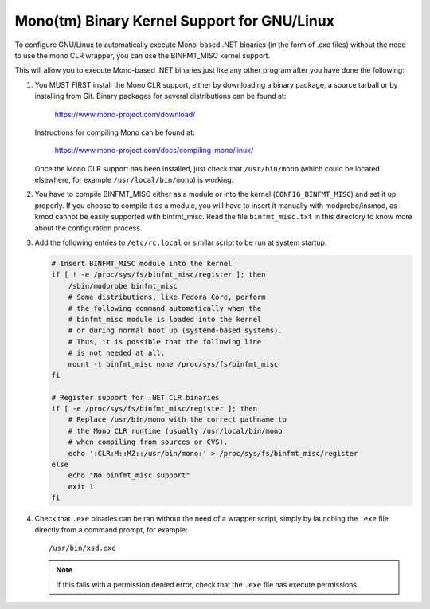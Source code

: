 Mono(tm) Binary Kernel Support for GNU/Linux
-----------------------------------------

To configure GNU/Linux to automatically execute Mono-based .NET binaries
(in the form of .exe files) without the need to use the mono CLR
wrapper, you can use the BINFMT_MISC kernel support.

This will allow you to execute Mono-based .NET binaries just like any
other program after you have done the following:

1) You MUST FIRST install the Mono CLR support, either by downloading
   a binary package, a source tarball or by installing from Git. Binary
   packages for several distributions can be found at:

	https://www.mono-project.com/download/

   Instructions for compiling Mono can be found at:

	https://www.mono-project.com/docs/compiling-mono/linux/

   Once the Mono CLR support has been installed, just check that
   ``/usr/bin/mono`` (which could be located elsewhere, for example
   ``/usr/local/bin/mono``) is working.

2) You have to compile BINFMT_MISC either as a module or into
   the kernel (``CONFIG_BINFMT_MISC``) and set it up properly.
   If you choose to compile it as a module, you will have
   to insert it manually with modprobe/insmod, as kmod
   cannot be easily supported with binfmt_misc.
   Read the file ``binfmt_misc.txt`` in this directory to know
   more about the configuration process.

3) Add the following entries to ``/etc/rc.local`` or similar script
   to be run at system startup:

   .. code-block:: sh

    # Insert BINFMT_MISC module into the kernel
    if [ ! -e /proc/sys/fs/binfmt_misc/register ]; then
        /sbin/modprobe binfmt_misc
	# Some distributions, like Fedora Core, perform
	# the following command automatically when the
	# binfmt_misc module is loaded into the kernel
	# or during normal boot up (systemd-based systems).
	# Thus, it is possible that the following line
	# is not needed at all.
	mount -t binfmt_misc none /proc/sys/fs/binfmt_misc
    fi

    # Register support for .NET CLR binaries
    if [ -e /proc/sys/fs/binfmt_misc/register ]; then
	# Replace /usr/bin/mono with the correct pathname to
	# the Mono CLR runtime (usually /usr/local/bin/mono
	# when compiling from sources or CVS).
        echo ':CLR:M::MZ::/usr/bin/mono:' > /proc/sys/fs/binfmt_misc/register
    else
        echo "No binfmt_misc support"
        exit 1
    fi

4) Check that ``.exe`` binaries can be ran without the need of a
   wrapper script, simply by launching the ``.exe`` file directly
   from a command prompt, for example::

	/usr/bin/xsd.exe

   .. note::

      If this fails with a permission denied error, check
      that the ``.exe`` file has execute permissions.
